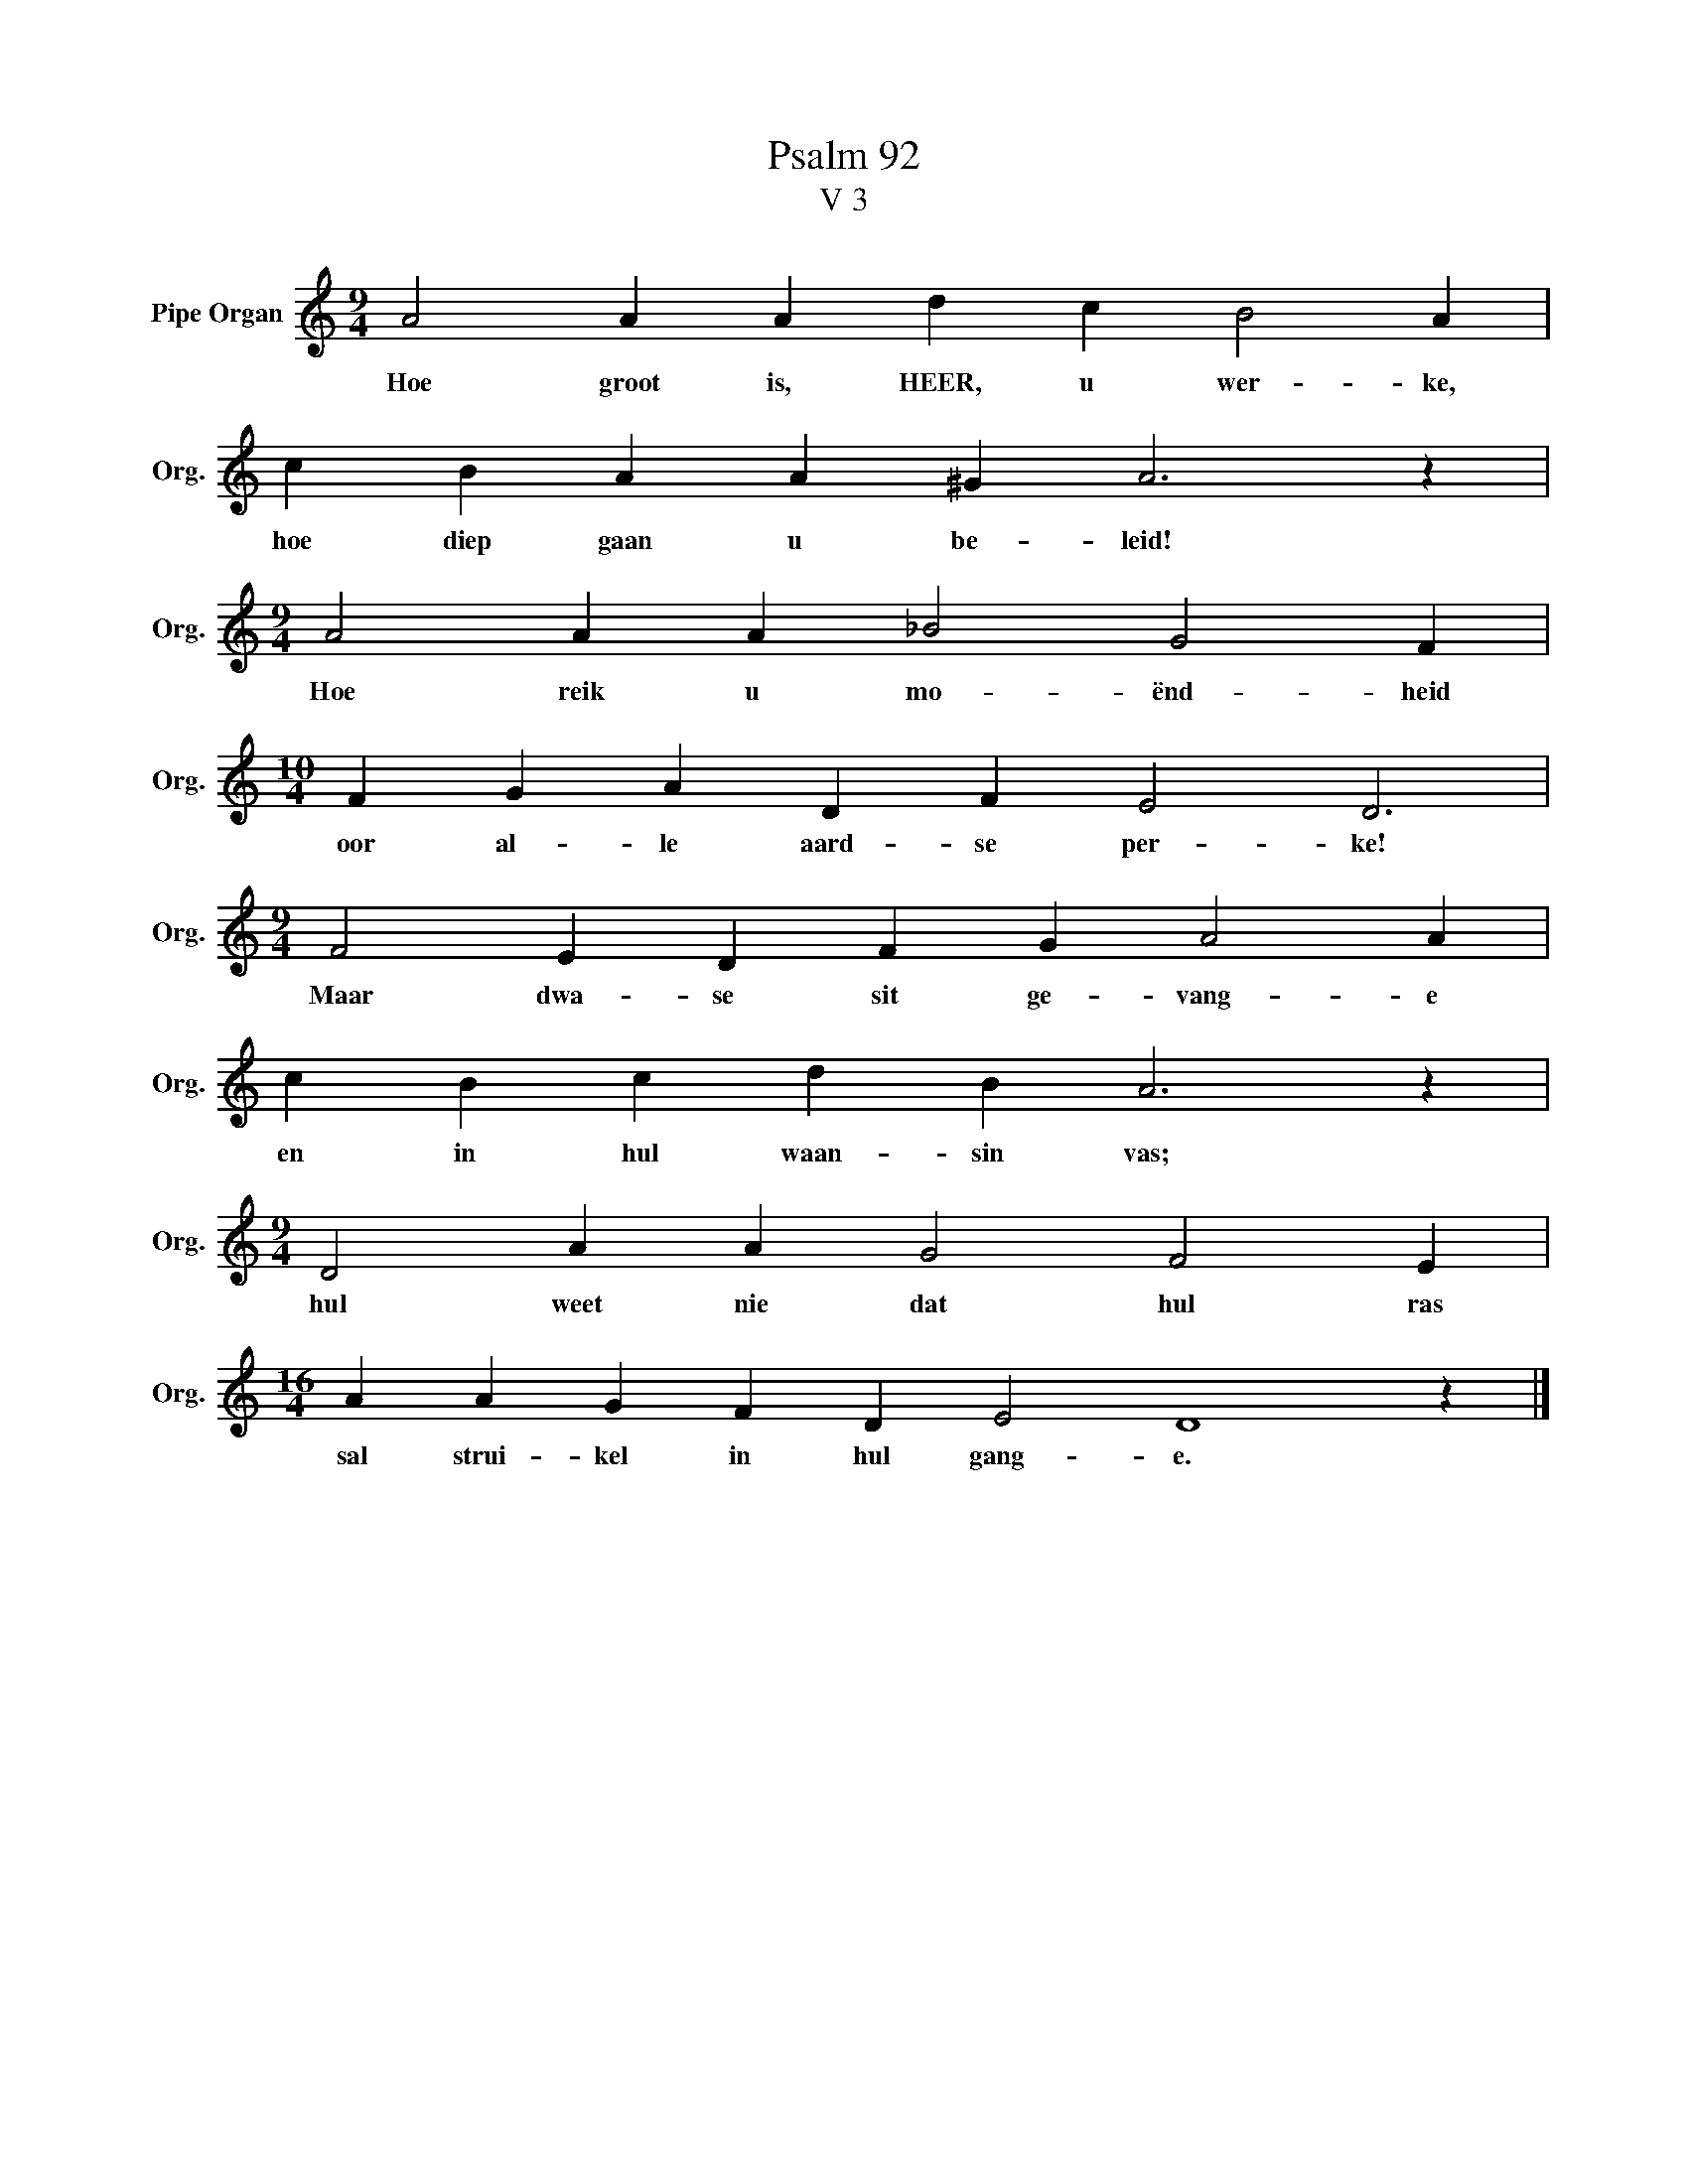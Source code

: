 X:1
T:Psalm 92
T:V 3
L:1/4
M:9/4
I:linebreak $
K:C
V:1 treble nm="Pipe Organ" snm="Org."
V:1
 A2 A A d c B2 A |$ c B A A ^G A3 z |$[M:9/4] A2 A A _B2 G2 F |$[M:10/4] F G A D F E2 D3 |$ %4
w: Hoe groot is, HEER, u wer- ke,|hoe diep gaan u be- leid!|Hoe reik u mo- ënd- heid|oor al- le aard- se per- ke!|
[M:9/4] F2 E D F G A2 A |$ c B c d B A3 z |$[M:9/4] D2 A A G2 F2 E |$[M:16/4] A A G F D E2 D4 z |] %8
w: Maar dwa- se sit ge- vang- e|en in hul waan- sin vas;|hul weet nie dat hul ras|sal strui- kel in hul gang- e.|

